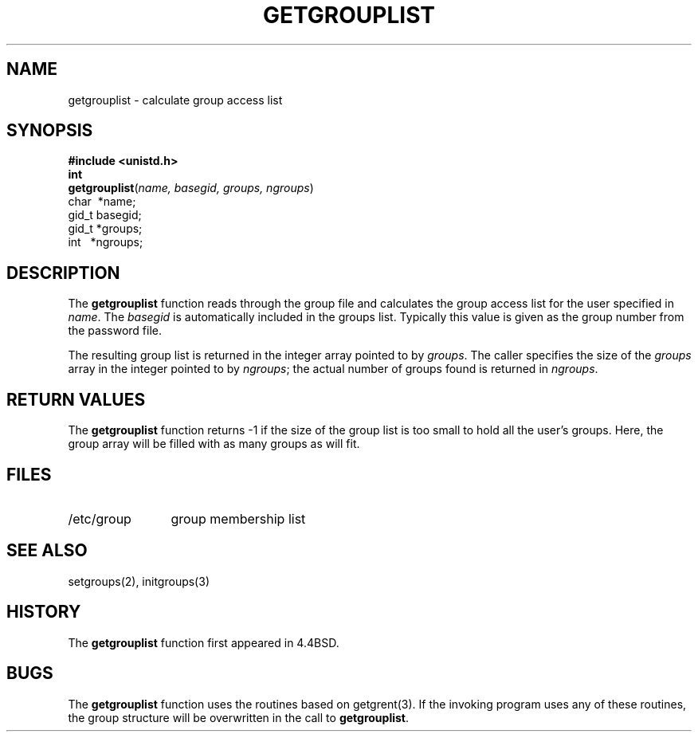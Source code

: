 .\" Copyright (c) 1991, 1993
.\"	The Regents of the University of California.  All rights reserved.
.\"
.\" Redistribution and use in source and binary forms, with or without
.\" modification, are permitted provided that the following conditions
.\" are met:
.\" 1. Redistributions of source code must retain the above copyright
.\"    notice, this list of conditions and the following disclaimer.
.\" 2. Redistributions in binary form must reproduce the above copyright
.\"    notice, this list of conditions and the following disclaimer in the
.\"    documentation and/or other materials provided with the distribution.
.\" 3. All advertising materials mentioning features or use of this software
.\"    must display the following acknowledgement:
.\"	This product includes software developed by the University of
.\"	California, Berkeley and its contributors.
.\" 4. Neither the name of the University nor the names of its contributors
.\"    may be used to endorse or promote products derived from this software
.\"    without specific prior written permission.
.\"
.\" THIS SOFTWARE IS PROVIDED BY THE REGENTS AND CONTRIBUTORS ``AS IS'' AND
.\" ANY EXPRESS OR IMPLIED WARRANTIES, INCLUDING, BUT NOT LIMITED TO, THE
.\" IMPLIED WARRANTIES OF MERCHANTABILITY AND FITNESS FOR A PARTICULAR PURPOSE
.\" ARE DISCLAIMED.  IN NO EVENT SHALL THE REGENTS OR CONTRIBUTORS BE LIABLE
.\" FOR ANY DIRECT, INDIRECT, INCIDENTAL, SPECIAL, EXEMPLARY, OR CONSEQUENTIAL
.\" DAMAGES (INCLUDING, BUT NOT LIMITED TO, PROCUREMENT OF SUBSTITUTE GOODS
.\" OR SERVICES; LOSS OF USE, DATA, OR PROFITS; OR BUSINESS INTERRUPTION)
.\" HOWEVER CAUSED AND ON ANY THEORY OF LIABILITY, WHETHER IN CONTRACT, STRICT
.\" LIABILITY, OR TORT (INCLUDING NEGLIGENCE OR OTHERWISE) ARISING IN ANY WAY
.\" OUT OF THE USE OF THIS SOFTWARE, EVEN IF ADVISED OF THE POSSIBILITY OF
.\" SUCH DAMAGE.
.\"
.\"     @(#)getgrouplist.3	8.1.1 (2.11BSD) 1997/6/25
.\"
.TH GETGROUPLIST 3 "June 25, 1997"
.UC 4
.SH NAME
getgrouplist \- calculate group access list
.SH SYNOPSIS
.nf
.B #include <unistd.h>
.B int
\fBgetgrouplist\fP(\fIname, basegid, groups, ngroups\fP)
\ \ \ \ \ \ \ \ \ \ \ \ \ char\  *name;
\ \ \ \ \ \ \ \ \ \ \ \ \ gid_t basegid;
\ \ \ \ \ \ \ \ \ \ \ \ \ gid_t *groups;
\ \ \ \ \ \ \ \ \ \ \ \ \ int\ \ \ *ngroups;
.SH DESCRIPTION
The
.B getgrouplist
function reads through the group file and calculates
the group access list for the user specified in
.IR name .
The
.I basegid
is automatically included in the groups list.
Typically this value is given as
the group number from the password file.
.PP
The resulting group list is returned in the integer array pointed to by
.IR groups .
The caller specifies the size of the 
.IR groups
array in the integer pointed to by
.IR ngroups ;
the actual number of groups found is returned in
.IR ngroups .
.SH RETURN VALUES
The
.B getgrouplist
function
returns \-1 if the size of the group list is too small to
hold all the user's groups.
Here, the group array will be filled with as many groups as will fit.
.SH FILES
.TP 12
/etc/group
group membership list
.SH SEE ALSO
setgroups(2),
initgroups(3)
.SH HISTORY
The
.B getgrouplist
function first appeared in 4.4BSD.
.SH BUGS
The
.B getgrouplist
function
uses the routines based on
getgrent(3).
If the invoking program uses any of these routines,
the group structure will
be overwritten in the call to
.BR getgrouplist .
